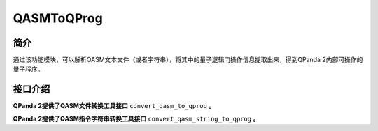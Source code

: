 .. _`QASMToQProg`:

QASMToQProg
=======================

简介
----

通过该功能模块，可以解析QASM文本文件（或者字符串），将其中的量子逻辑门操作信息提取出来，得到QPanda 2内部可操作的量子程序。

接口介绍
---------

**QPanda 2提供了QASM文件转换工具接口** ``convert_qasm_to_qprog`` **。**

.. function:: convert_qasm_to_qprog(file_path: str, machine: QuantumMachine) -> list:

    该函数的作用是从给定的 QASM 文件中读取指令集并将其转换为量子程序，同时需要提供一个已初始化的量子机器实例。

    :param file_path: QASM 文件路径。
    :type file_path: str
    :param machine: 已初始化的量子机器实例。
    :type machine: QuantumMachine
    :return: 包含转换后的 QProg、量子比特列表和经典比特列表的列表。
    :rtype: list
    :raises run_fail: QASM 转换为 QProg 失败。

    返回的列表包含了转换后的 QProg 以及与之关联的量子比特列表和经典比特列表。您可以根据需要进一步操作这些信息，例如执行量子程序、获取测量结果等。

    **示例用法:**

    .. code-block:: python
    
        from pyqpanda.pyQPanda import QMachineType,destroy_quantum_machine, init_quantum_machine
        from pyqpanda.pyQPanda import convert_qasm_to_qprog

        #########################准备包含QASM指令字符串的文件
        qasm_file = "testfile.txt"
        f = open(qasm_file, mode='w', encoding='utf-8')
        f.write("""OPENQASM 3.0;
                         include "stdgates.inc";
                         qubit[4] q;
                         bit[2] c;
                         rx(3.14) q[0];
                         phase(3.18) q[0];
                         c[0] = measure q[0];
                         c[1] = measure q[1];
                """)
        f.close()
        #######################准备计算资源
        machine = init_quantum_machine(QMachineType.CPU)
        #######################根据包含QASM指令字符串的文件生成QProg实例
        qprog, qbits, cbits = convert_qasm_to_qprog(qasm_file,machine)
        # 打印转换结果
        print("qprog:",end='\n')
        print(qprog,end='\n')
        print("qbits:",end='\n')
        print(qbits)
        print("cbits:",end='\n')
        print(cbits)
        #######################释放计算资源
        destroy_quantum_machine(machine)


    **示例代码输出结果:**

    .. code-block:: bash

        ### opened qasm file:testfile.txt
        qprog:

                  ┌────────────┐ ┌───────────┐  ┌─┐ 
        q_0:  |0>─┤RX(3.140000)├ ┤P(3.180000)├ ─┤M├ 
                  └┬─┬─────────┘ └───────────┘  └╥┘ 
        q_1:  |0>──┤M├────────── ───────────── ──╫─ 
                   └╥┘                           ║  
         c :   / ═══╩════════════════════════════╩═
                     1                            0


        qbits:
        [<pyqpanda.pyQPanda.Qubit object at 0x000001553FF218B0>, <pyqpanda.pyQPanda.Qubit object at 0x000001553FF21870>, <pyqpanda.pyQPanda.Qubit object at 0x000001553FF21D30>, <pyqpanda.pyQPanda.Qubit object at 0x000001553FF4FAB0>]
        cbits:
        [<pyqpanda.pyQPanda.ClassicalCondition object at 0x0000015571C8E4B0>, <pyqpanda.pyQPanda.ClassicalCondition object at 0x0000015571C5BCB0>]


**QPanda 2提供了QASM指令字符串转换工具接口** ``convert_qasm_string_to_qprog`` **。**

.. function:: convert_qasm_string_to_qprog(qasm_str: str, machine: QuantumMachine) -> list:

    该函数的作用是从给定的 QASM 文件中读取指令集并将其转换为量子程序，同时需要提供一个已初始化的量子机器实例。

    :param qasm_str: QASM指令字符串
    :type qasm_str: str
    :param machine: 已初始化的量子机器实例。
    :type machine: QuantumMachine
    :return: 包含转换后的 QProg、量子比特列表和经典比特列表的列表。
    :rtype: list
    :raises run_fail: QASM 转换为 QProg 失败。

    返回的列表包含了转换后的 QProg 以及与之关联的量子比特列表和经典比特列表。您可以根据需要进一步操作这些信息，例如执行量子程序、获取测量结果等。

    **示例用法:**

    .. code-block:: python

        from pyqpanda.pyQPanda import QMachineType,destroy_quantum_machine, init_quantum_machine
        from pyqpanda.pyQPanda import convert_qasm_string_to_qprog

        #########################准备包含QASM指令字符串
        qasm_str = """OPENQASM 3.0;
                            include "stdgates.inc";
                            qubit[4] q;
                            bit[2] c;
                            rx(3.14) q[0];
                            phase(3.18) q[0];
                            c[0] = measure q[0];
                            c[1] = measure q[1];
        """

        #######################准备计算资源
        machine = init_quantum_machine(QMachineType.CPU)
        #######################根据包含QASM指令字符串的文件生成QProg实例
        qprog, qbits, cbits = convert_qasm_string_to_qprog(qasm_str,machine)
        # 打印转换结果
        print("qprog:",end='\n')
        print(qprog,end='\n')
        print("qbits:",end='\n')
        print(qbits)
        print("cbits:",end='\n')
        print(cbits) 
        #######################释放计算资源
        destroy_quantum_machine(machine)

    **示例代码输出结果:**

    .. code-block:: bash
        
        qprog:

                    ┌────────────┐ ┌───────────┐  ┌─┐ 
        q_0:  |0>─┤RX(3.140000)├ ┤P(3.180000)├ ─┤M├ 
                    └┬─┬─────────┘ └───────────┘  └╥┘ 
        q_1:  |0>──┤M├────────── ───────────── ──╫─ 
                    └╥┘                           ║  
            c :   / ═══╩════════════════════════════╩═
                        1                            0


        qbits:
        [<pyqpanda.pyQPanda.Qubit object at 0x000001A3AF6614B0>, <pyqpanda.pyQPanda.Qubit object at 0x000001A3AF661570>, <pyqpanda.pyQPanda.Qubit object at 0x000001A3AF6615F0>, <pyqpanda.pyQPanda.Qubit object at 0x000001A3AF6615B0>]
        cbits:
        [<pyqpanda.pyQPanda.ClassicalCondition object at 0x000001A3E0F068B0>, <pyqpanda.pyQPanda.ClassicalCondition object at 0x000001A3C8E72D70>]

